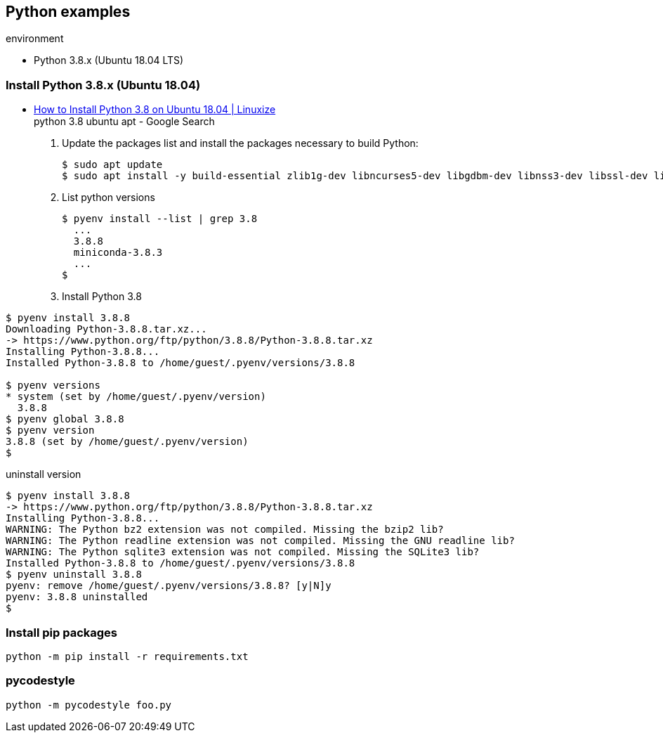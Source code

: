 == Python examples

.environment
* Python 3.8.x (Ubuntu 18.04 LTS)

=== Install Python 3.8.x (Ubuntu 18.04)
* https://linuxize.com/post/how-to-install-python-3-8-on-ubuntu-18-04/[How to Install Python 3.8 on Ubuntu 18.04 | Linuxize^] +
  python 3.8 ubuntu apt - Google Search

. Update the packages list and install the packages necessary to build Python:
+
[source,shell-session]
----
$ sudo apt update
$ sudo apt install -y build-essential zlib1g-dev libncurses5-dev libgdbm-dev libnss3-dev libssl-dev libreadline-dev libffi-dev libsqlite3-dev wget libbz2-dev
----

. List python versions
+
[source,shell-session]
----
$ pyenv install --list | grep 3.8
  ...
  3.8.8
  miniconda-3.8.3
  ...
$
----

. Install Python 3.8
[source,shell-session]
----
$ pyenv install 3.8.8
Downloading Python-3.8.8.tar.xz...
-> https://www.python.org/ftp/python/3.8.8/Python-3.8.8.tar.xz
Installing Python-3.8.8...
Installed Python-3.8.8 to /home/guest/.pyenv/versions/3.8.8

$ pyenv versions
* system (set by /home/guest/.pyenv/version)
  3.8.8
$ pyenv global 3.8.8
$ pyenv version
3.8.8 (set by /home/guest/.pyenv/version)
$
----

[source,shell-session]
.uninstall version
----
$ pyenv install 3.8.8
-> https://www.python.org/ftp/python/3.8.8/Python-3.8.8.tar.xz
Installing Python-3.8.8...
WARNING: The Python bz2 extension was not compiled. Missing the bzip2 lib?
WARNING: The Python readline extension was not compiled. Missing the GNU readline lib?
WARNING: The Python sqlite3 extension was not compiled. Missing the SQLite3 lib?
Installed Python-3.8.8 to /home/guest/.pyenv/versions/3.8.8
$ pyenv uninstall 3.8.8
pyenv: remove /home/guest/.pyenv/versions/3.8.8? [y|N]y
pyenv: 3.8.8 uninstalled
$
----

=== Install pip packages
----
python -m pip install -r requirements.txt
----

=== pycodestyle
----
python -m pycodestyle foo.py
----
